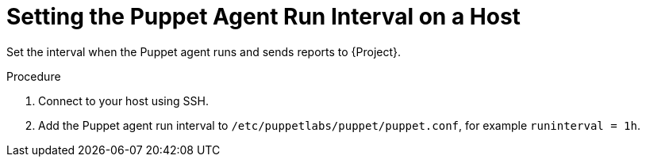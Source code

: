 [id="setting-the-puppet-agent-run-interval_{context}"]
= Setting the Puppet Agent Run Interval on a Host

Set the interval when the Puppet agent runs and sends reports to {Project}.

.Procedure
. Connect to your host using SSH.
. Add the Puppet agent run interval to `/etc/puppetlabs/puppet/puppet.conf`, for example `runinterval = 1h`.
